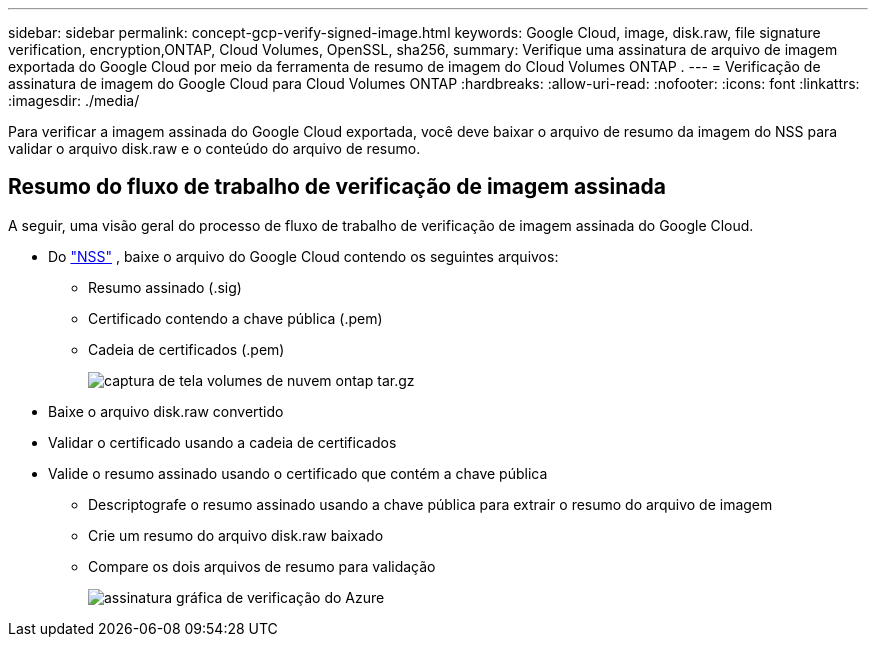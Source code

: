 ---
sidebar: sidebar 
permalink: concept-gcp-verify-signed-image.html 
keywords: Google Cloud, image, disk.raw, file signature verification, encryption,ONTAP, Cloud Volumes, OpenSSL, sha256, 
summary: Verifique uma assinatura de arquivo de imagem exportada do Google Cloud por meio da ferramenta de resumo de imagem do Cloud Volumes ONTAP . 
---
= Verificação de assinatura de imagem do Google Cloud para Cloud Volumes ONTAP
:hardbreaks:
:allow-uri-read: 
:nofooter: 
:icons: font
:linkattrs: 
:imagesdir: ./media/


[role="lead"]
Para verificar a imagem assinada do Google Cloud exportada, você deve baixar o arquivo de resumo da imagem do NSS para validar o arquivo disk.raw e o conteúdo do arquivo de resumo.



== Resumo do fluxo de trabalho de verificação de imagem assinada

A seguir, uma visão geral do processo de fluxo de trabalho de verificação de imagem assinada do Google Cloud.

* Do https://mysupport.netapp.com/site/products/all/details/cloud-volumes-ontap/downloads-tab["NSS"^] , baixe o arquivo do Google Cloud contendo os seguintes arquivos:
+
** Resumo assinado (.sig)
** Certificado contendo a chave pública (.pem)
** Cadeia de certificados (.pem)
+
image::screenshot_cloud_volumes_ontap_tar.gz.png[captura de tela volumes de nuvem ontap tar.gz]



* Baixe o arquivo disk.raw convertido
* Validar o certificado usando a cadeia de certificados
* Valide o resumo assinado usando o certificado que contém a chave pública
+
** Descriptografe o resumo assinado usando a chave pública para extrair o resumo do arquivo de imagem
** Crie um resumo do arquivo disk.raw baixado
** Compare os dois arquivos de resumo para validação
+
image::graphic_azure_check_signature.png[assinatura gráfica de verificação do Azure]




